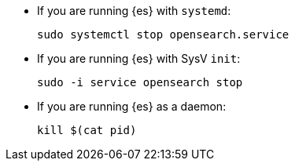 * If you are running {es} with `systemd`:
+
[source,sh]
--------------------------------------------------
sudo systemctl stop opensearch.service
--------------------------------------------------

* If you are running {es} with SysV `init`:
+
[source,sh]
--------------------------------------------------
sudo -i service opensearch stop
--------------------------------------------------

* If you are running {es} as a daemon:
+
[source,sh]
--------------------------------------------------
kill $(cat pid)
--------------------------------------------------
